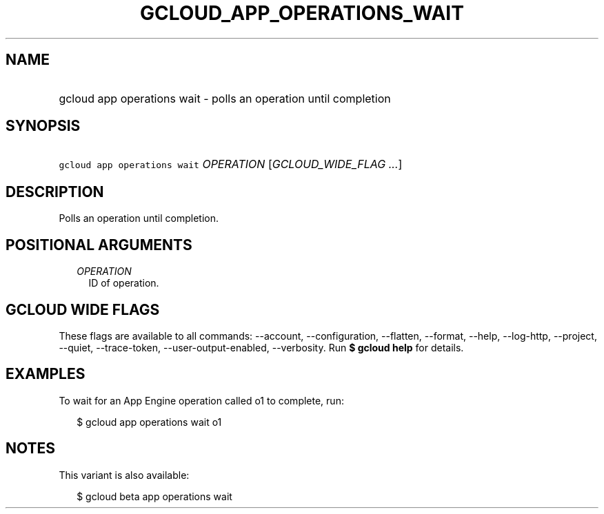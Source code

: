 
.TH "GCLOUD_APP_OPERATIONS_WAIT" 1



.SH "NAME"
.HP
gcloud app operations wait \- polls an operation until completion



.SH "SYNOPSIS"
.HP
\f5gcloud app operations wait\fR \fIOPERATION\fR [\fIGCLOUD_WIDE_FLAG\ ...\fR]



.SH "DESCRIPTION"

Polls an operation until completion.



.SH "POSITIONAL ARGUMENTS"

.RS 2m
.TP 2m
\fIOPERATION\fR
ID of operation.


.RE
.sp

.SH "GCLOUD WIDE FLAGS"

These flags are available to all commands: \-\-account, \-\-configuration,
\-\-flatten, \-\-format, \-\-help, \-\-log\-http, \-\-project, \-\-quiet,
\-\-trace\-token, \-\-user\-output\-enabled, \-\-verbosity. Run \fB$ gcloud
help\fR for details.



.SH "EXAMPLES"

To wait for an App Engine operation called o1 to complete, run:

.RS 2m
$ gcloud app operations wait o1
.RE



.SH "NOTES"

This variant is also available:

.RS 2m
$ gcloud beta app operations wait
.RE

